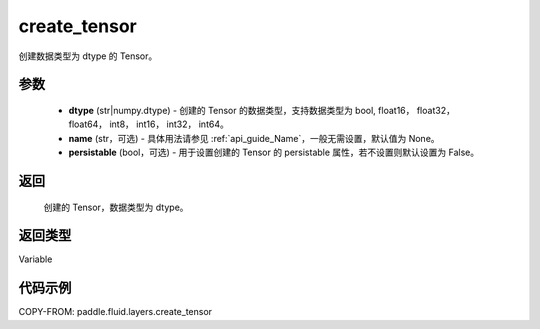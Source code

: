 .. _cn_api_fluid_layers_create_tensor:

create_tensor
-------------------------------

.. py:function:: paddle.fluid.layers.create_tensor(dtype,name=None,persistable=False)




创建数据类型为 dtype 的 Tensor。

参数
::::::::::::

    - **dtype** (str|numpy.dtype) - 创建的 Tensor 的数据类型，支持数据类型为 bool, float16， float32， float64， int8， int16， int32， int64。
    - **name** (str，可选) - 具体用法请参见 :ref:`api_guide_Name`，一般无需设置，默认值为 None。
    - **persistable** (bool，可选) - 用于设置创建的 Tensor 的 persistable 属性，若不设置则默认设置为 False。

返回
::::::::::::
 创建的 Tensor，数据类型为 dtype。

返回类型
::::::::::::
Variable

代码示例
::::::::::::

COPY-FROM: paddle.fluid.layers.create_tensor
